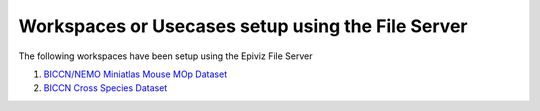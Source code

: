 ==================================================
Workspaces or Usecases setup using the File Server
==================================================

The following workspaces have been setup using the Epiviz File Server


1. `BICCN/NEMO Miniatlas Mouse MOp Dataset <https://github.com/epiviz/miniatlas>`_
2. `BICCN Cross Species Dataset <https://github.com/epiviz/biccn_cross_species>`_